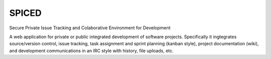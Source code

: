 ======
SPICED
======

Secure Private Issue Tracking and Colaborative Environment for Development

A web application for private or public integrated development of software
projects. Specifically it ingtegrates source/version control, issue tracking,
task assignment and sprint planning (kanban style), project documentation
(wiki), and development communications in an IRC style with history, file
uploads, etc.


